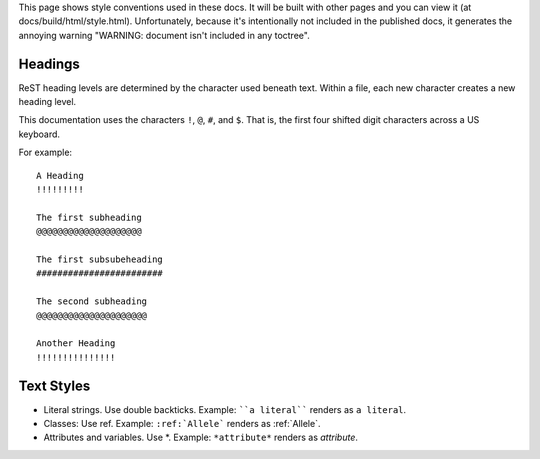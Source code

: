 This page shows style conventions used in these docs.  It will be
built with other pages and you can view it (at
docs/build/html/style.html). Unfortunately, because it's intentionally
not included in the published docs, it generates the annoying warning
"WARNING: document isn't included in any toctree".


Headings
!!!!!!!!

ReST heading levels are determined by the character used beneath text.
Within a file, each new character creates a new heading level.

This documentation uses the characters ``!``, ``@``, ``#``, and ``$``.
That is, the first four shifted digit characters across a US keyboard.

For example::

  A Heading
  !!!!!!!!!

  The first subheading
  @@@@@@@@@@@@@@@@@@@@

  The first subsubeheading
  ########################

  The second subheading
  @@@@@@@@@@@@@@@@@@@@@

  Another Heading
  !!!!!!!!!!!!!!!


Text Styles
!!!!!!!!!!!

* Literal strings. Use double backticks. Example: ````a literal````
  renders as ``a literal``. 

* Classes: Use ref. Example: ``:ref:`Allele``` renders as :ref:`Allele`.

* Attributes and variables. Use \*. Example: ``*attribute*`` renders as *attribute*.
